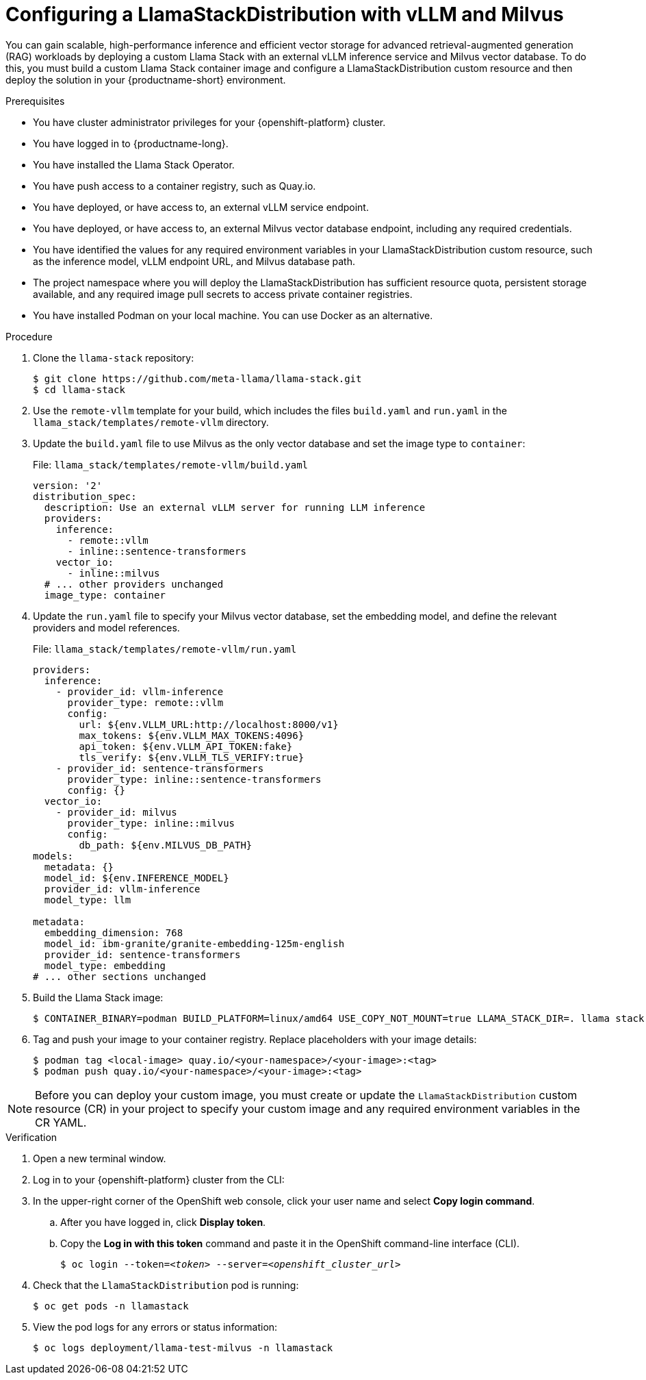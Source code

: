 :_module-type: PROCEDURE

[id="configuring-a-llamastackdistribution-with-vllm-and-milvus_{context}"]
= Configuring a LlamaStackDistribution with vLLM and Milvus

[role='_abstract']
You can gain scalable, high-performance inference and efficient vector storage for advanced retrieval-augmented generation (RAG) workloads by deploying a custom Llama Stack with an external vLLM inference service and Milvus vector database. To do this, you must build a custom Llama Stack container image and configure a LlamaStackDistribution custom resource and then deploy the solution in your {productname-short} environment.

.Prerequisites

* You have cluster administrator privileges for your {openshift-platform} cluster.
* You have logged in to {productname-long}.
* You have installed the Llama Stack Operator.
* You have push access to a container registry, such as Quay.io.
* You have deployed, or have access to, an external vLLM service endpoint.
* You have deployed, or have access to, an external Milvus vector database endpoint, including any required credentials.
* You have identified the values for any required environment variables in your LlamaStackDistribution custom resource, such as the inference model, vLLM endpoint URL, and Milvus database path.
* The project namespace where you will deploy the LlamaStackDistribution has sufficient resource quota, persistent storage available, and any required image pull secrets to access private container registries.
ifdef::upstream,self-managed[]
* You have installed the OpenShift command line interface (`oc`) as described in link:https://docs.redhat.com/en/documentation/openshift_container_platform/{ocp-latest-version}/html/cli_tools/openshift-cli-oc#installing-openshift-cli[Installing the OpenShift CLI^].
endif::[]
ifdef::cloud-service[]
* You have installed the OpenShift command line interface (`oc`) as described in link:https://docs.redhat.com/en/documentation/openshift_dedicated/{osd-latest-version}/html/cli_tools/openshift-cli-oc#installing-openshift-cli[Installing the OpenShift CLI (OpenShift Dedicated)^] or link:https://docs.redhat.com/en/documentation/red_hat_openshift_service_on_aws/{rosa-latest-version}/html/cli_tools/openshift-cli-oc#installing-openshift-cli[Installing the OpenShift CLI (Red Hat OpenShift Service on AWS)^].
endif::[]
* You have installed Podman on your local machine. You can use Docker as an alternative.

.Procedure

. Clone the `llama-stack` repository:
+
[source,terminal]
----
$ git clone https://github.com/meta-llama/llama-stack.git
$ cd llama-stack
----

. Use the `remote-vllm` template for your build, which includes the files `build.yaml` and `run.yaml` in the `llama_stack/templates/remote-vllm` directory.

. Update the `build.yaml` file to use Milvus as the only vector database and set the image type to `container`:
+
.File: `llama_stack/templates/remote-vllm/build.yaml`
[source,yaml]
----
version: '2'
distribution_spec:
  description: Use an external vLLM server for running LLM inference
  providers:
    inference:
      - remote::vllm
      - inline::sentence-transformers
    vector_io:
      - inline::milvus
  # ... other providers unchanged
  image_type: container
----

. Update the `run.yaml` file to specify your Milvus vector database, set the embedding model, and define the relevant providers and model references.
+
.File: `llama_stack/templates/remote-vllm/run.yaml`
[source,yaml]
----
providers:
  inference:
    - provider_id: vllm-inference
      provider_type: remote::vllm
      config:
        url: ${env.VLLM_URL:http://localhost:8000/v1}
        max_tokens: ${env.VLLM_MAX_TOKENS:4096}
        api_token: ${env.VLLM_API_TOKEN:fake}
        tls_verify: ${env.VLLM_TLS_VERIFY:true}
    - provider_id: sentence-transformers
      provider_type: inline::sentence-transformers
      config: {}
  vector_io:
    - provider_id: milvus
      provider_type: inline::milvus
      config:
        db_path: ${env.MILVUS_DB_PATH}
models:
  metadata: {}
  model_id: ${env.INFERENCE_MODEL}
  provider_id: vllm-inference
  model_type: llm

metadata:
  embedding_dimension: 768
  model_id: ibm-granite/granite-embedding-125m-english
  provider_id: sentence-transformers
  model_type: embedding
# ... other sections unchanged
----

. Build the Llama Stack image:
+
[source,terminal]
----
$ CONTAINER_BINARY=podman BUILD_PLATFORM=linux/amd64 USE_COPY_NOT_MOUNT=true LLAMA_STACK_DIR=. llama stack build --template remote-vllm --image-type container
----

. Tag and push your image to your container registry. Replace placeholders with your image details:
+
[source,terminal]
----
$ podman tag <local-image> quay.io/<your-namespace>/<your-image>:<tag>
$ podman push quay.io/<your-namespace>/<your-image>:<tag>
----

[NOTE]
====
Before you can deploy your custom image, you must create or update the `LlamaStackDistribution` custom resource (CR) in your project to specify your custom image and any required environment variables in the CR YAML. 
====

.Verification

. Open a new terminal window.
. Log in to your {openshift-platform} cluster from the CLI:
. In the upper-right corner of the OpenShift web console, click your user name and select *Copy login command*.
.. After you have logged in, click *Display token*.
.. Copy the *Log in with this token* command and paste it in the OpenShift command-line interface (CLI).
+
[source,subs="+quotes"]
----
$ oc login --token=__<token>__ --server=__<openshift_cluster_url>__
----

. Check that the `LlamaStackDistribution` pod is running:
+
[source,terminal]
----
$ oc get pods -n llamastack
----

. View the pod logs for any errors or status information:
+
[source,terminal]
----
$ oc logs deployment/llama-test-milvus -n llamastack
----
